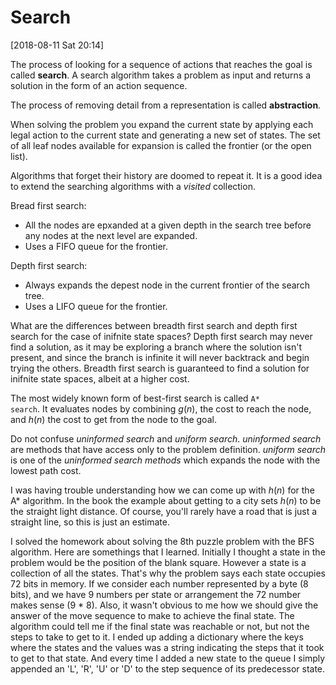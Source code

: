 * Search
[2018-08-11 Sat 20:14]

The process of looking for a sequence of actions that reaches the goal
is called *search*. A search algorithm takes a problem as input and
returns a solution in the form of an action sequence.

The process of removing detail from a representation is called
*abstraction*.

When solving the problem you expand the current state by applying each
legal action to the current state and generating a new set of
states. The set of all leaf nodes available for expansion is called
the frontier (or the open list).

Algorithms that forget their history are doomed to repeat it. It is a
good idea to extend the searching algorithms with a /visited/
collection.

Bread first search:
- All the nodes are epxanded at a given depth in the search tree
  before any nodes at the next level are expanded.
- Uses a FIFO queue for the frontier.
  


Depth first search:
- Always expands the depest node in the current frontier of the search
  tree.
- Uses a LIFO queue for the frontier.


What are the differences between breadth first search and depth first
search for the case of inifnite state spaces? Depth first search may
never find a solution, as it may be exploring a branch where the
solution isn't present, and since the branch is infinite it will never
backtrack and begin trying the others. Breadth first search is
guaranteed to find a solution for inifnite state spaces, albeit at a
higher cost.

The most widely known form of best-first search is called =A*
search=. It evaluates nodes by combining $g(n)$, the cost to reach the
node, and $h(n)$ the cost to get from the node to the goal.

Do not confuse /uninformed search/ and /uniform search/. /uninformed
search/ are methods that have access only to the problem
definition. /uniform search/ is one of the /uninformed search methods/
which expands the node with the lowest path cost.

I was having trouble understanding how we can come up with $h(n)$ for
the A* algorithm. In the book the example about getting to a city sets
$h(n)$ to be the straight light distance. Of course, you'll rarely
have a road that is just a straight line, so this is just an estimate.

I solved the homework about solving the 8th puzzle problem with the
BFS algorithm. Here are somethings that I learned. Initially I thought
a state in the problem would be the position of the blank
square. However a state is a collection of all the states. That's why
the problem says each state occupies 72 bits in memory. If we consider
each number represented by a byte (8 bits), and we have 9 numbers per
state or arrangement the 72 number makes sense (9 * 8). Also, it
wasn't obvious to me how we should give the answer of the move
sequence to make to achieve the final state. The algorithm could tell
me if the final state was reachable or not, but not the steps to take
to get to it. I ended up adding a dictionary where the keys where the
states and the values was a string indicating the steps that it took
to get to that state. And every time I added a new state to the queue
I simply appended an 'L', 'R', 'U' or 'D' to the step sequence of its
predecessor state.
